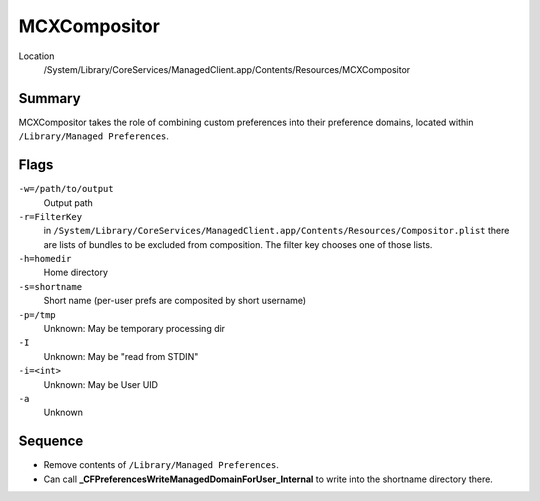 MCXCompositor
=============

Location
    /System/Library/CoreServices/ManagedClient.app/Contents/Resources/MCXCompositor

Summary
-------

MCXCompositor takes the role of combining custom preferences into their preference domains, located within
``/Library/Managed Preferences``.

Flags
-----

``-w=/path/to/output``
    Output path

``-r=FilterKey``
    in ``/System/Library/CoreServices/ManagedClient.app/Contents/Resources/Compositor.plist`` there are lists of bundles
    to be excluded from composition. The filter key chooses one of those lists.

``-h=homedir``
    Home directory

``-s=shortname``
    Short name (per-user prefs are composited by short username)

``-p=/tmp``
    Unknown: May be temporary processing dir

``-I``
    Unknown: May be "read from STDIN"

``-i=<int>``
    Unknown: May be User UID

``-a``
    Unknown



Sequence
--------

- Remove contents of ``/Library/Managed Preferences``.
- Can call **_CFPreferencesWriteManagedDomainForUser_Internal** to write into the shortname directory there.

